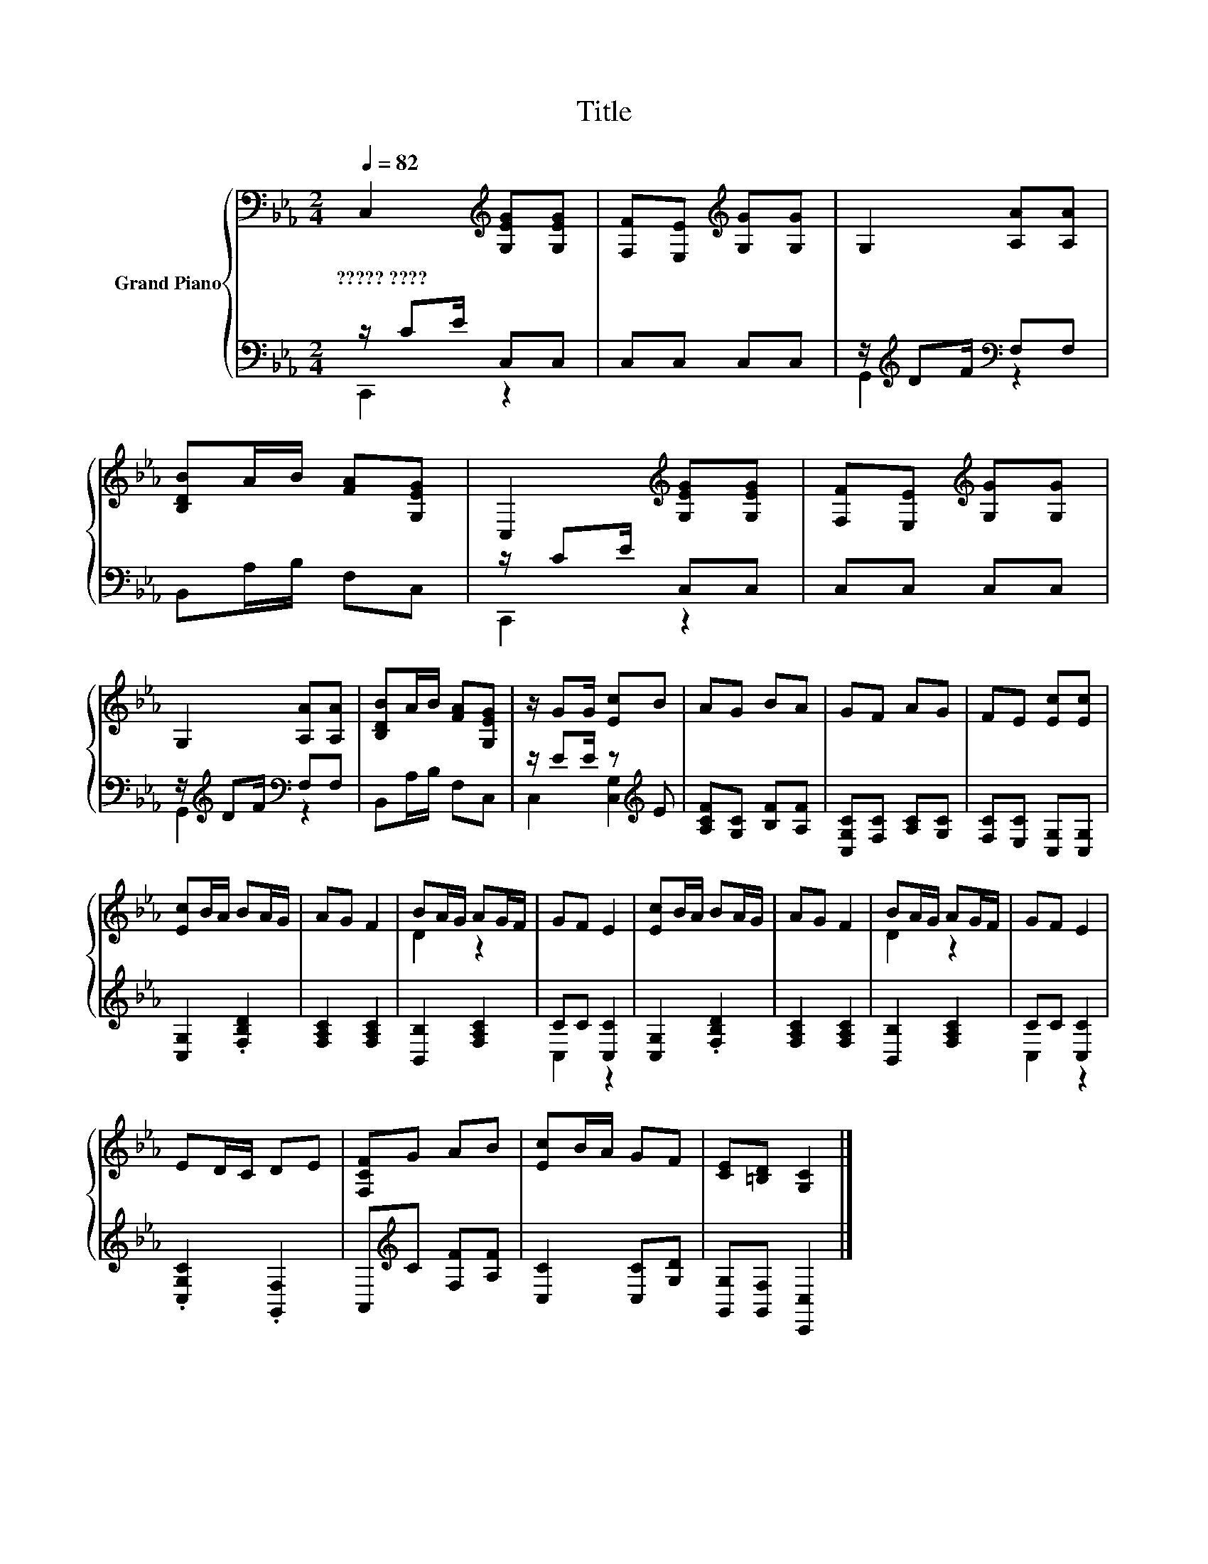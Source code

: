 X:1
T:Title
%%score { ( 1 4 ) | ( 2 3 ) }
L:1/8
Q:1/4=82
M:2/4
K:Eb
V:1 bass nm="Grand Piano"
V:4 bass 
V:2 bass 
V:3 bass 
V:1
 C,2[K:treble] [G,EG][G,EG] | [F,F][E,E][K:treble] [G,G][G,G] | G,2 [A,A][A,A] | %3
w: ?????~???? * *|||
 [B,DB]A/B/ [FA][G,EG] | C,2[K:treble] [G,EG][G,EG] | [F,F][E,E][K:treble] [G,G][G,G] | %6
w: |||
 G,2 [A,A][A,A] | [B,DB]A/B/ [FA][G,EG] | z/ GG/ [Ec]B | AG BA | GF AG | FE [Ec][Ec] | %12
w: ||||||
 [Ec]B/A/ BA/G/ | AG F2 | BA/G/ AG/F/ | GF E2 | [Ec]B/A/ BA/G/ | AG F2 | BA/G/ AG/F/ | GF E2 | %20
w: ||||||||
 ED/C/ DE | [F,CF]G AB | [Ec]B/A/ GF | [CE][=B,D] [G,C]2 |] %24
w: ||||
V:2
 z/ CE/ C,C, | C,C, C,C, | z/[K:treble] DF/[K:bass] F,F, | B,,A,/B,/ F,C, | z/ CE/ C,C, | %5
 C,C, C,C, | z/[K:treble] DF/[K:bass] F,F, | B,,A,/B,/ F,C, | z/ EE/ z[K:treble] E | %9
 [A,CF][G,C] [B,F][A,F] | [C,G,C][F,C] [A,C][G,C] | [F,C][E,C] [C,G,][C,G,] | [C,G,]2 .[F,B,D]2 | %13
 [F,A,C]2 [F,A,C]2 | [B,,B,]2 [F,A,C]2 | CC [C,C]2 | [C,G,]2 .[F,B,D]2 | [F,A,C]2 [F,A,C]2 | %18
 [B,,B,]2 [F,A,C]2 | CC [C,C]2 | .[C,G,C]2 .[G,,F,]2 | A,,[K:treble]C [F,F][A,F] | %22
 [C,C]2 [C,C][G,D] | [G,,G,][G,,F,] [C,,C,]2 |] %24
V:3
 C,,2 z2 | x4 | G,,2[K:treble][K:bass] z2 | x4 | C,,2 z2 | x4 | G,,2[K:treble][K:bass] z2 | x4 | %8
 C,2 [C,G,]2[K:treble] | x4 | x4 | x4 | x4 | x4 | x4 | C,2 z2 | x4 | x4 | x4 | C,2 z2 | x4 | %21
 x[K:treble] x3 | x4 | x4 |] %24
V:4
 x2[K:treble] x2 | x2[K:treble] x2 | x4 | x4 | x2[K:treble] x2 | x2[K:treble] x2 | x4 | x4 | x4 | %9
 x4 | x4 | x4 | x4 | x4 | D2 z2 | x4 | x4 | x4 | D2 z2 | x4 | x4 | x4 | x4 | x4 |] %24

